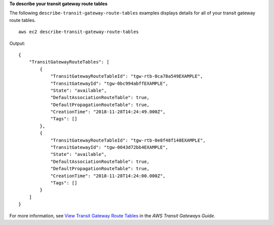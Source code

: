 **To describe your transit gateway route tables**

The following ``describe-transit-gateway-route-tables`` examples displays details for all of your transit gateway route tables. ::

    aws ec2 describe-transit-gateway-route-tables

Output::

    {
        "TransitGatewayRouteTables": [
            {
                "TransitGatewayRouteTableId": "tgw-rtb-0ca78a549EXAMPLE",
                "TransitGatewayId": "tgw-0bc994abffEXAMPLE",
                "State": "available",
                "DefaultAssociationRouteTable": true,
                "DefaultPropagationRouteTable": true,
                "CreationTime": "2018-11-28T14:24:49.000Z",
                "Tags": []
            },
            {
                "TransitGatewayRouteTableId": "tgw-rtb-0e8f48f148EXAMPLE",
                "TransitGatewayId": "tgw-0043d72bb4EXAMPLE",
                "State": "available",
                "DefaultAssociationRouteTable": true,
                "DefaultPropagationRouteTable": true,
                "CreationTime": "2018-11-28T14:24:00.000Z",
                "Tags": []
            }
        ]
    }

For more information, see `View Transit Gateway Route Tables <https://docs.aws.amazon.com/vpc/latest/tgw/tgw-route-tables.html#view-tgw-route-tables>`__ in the *AWS Transit Gateways Guide*.
